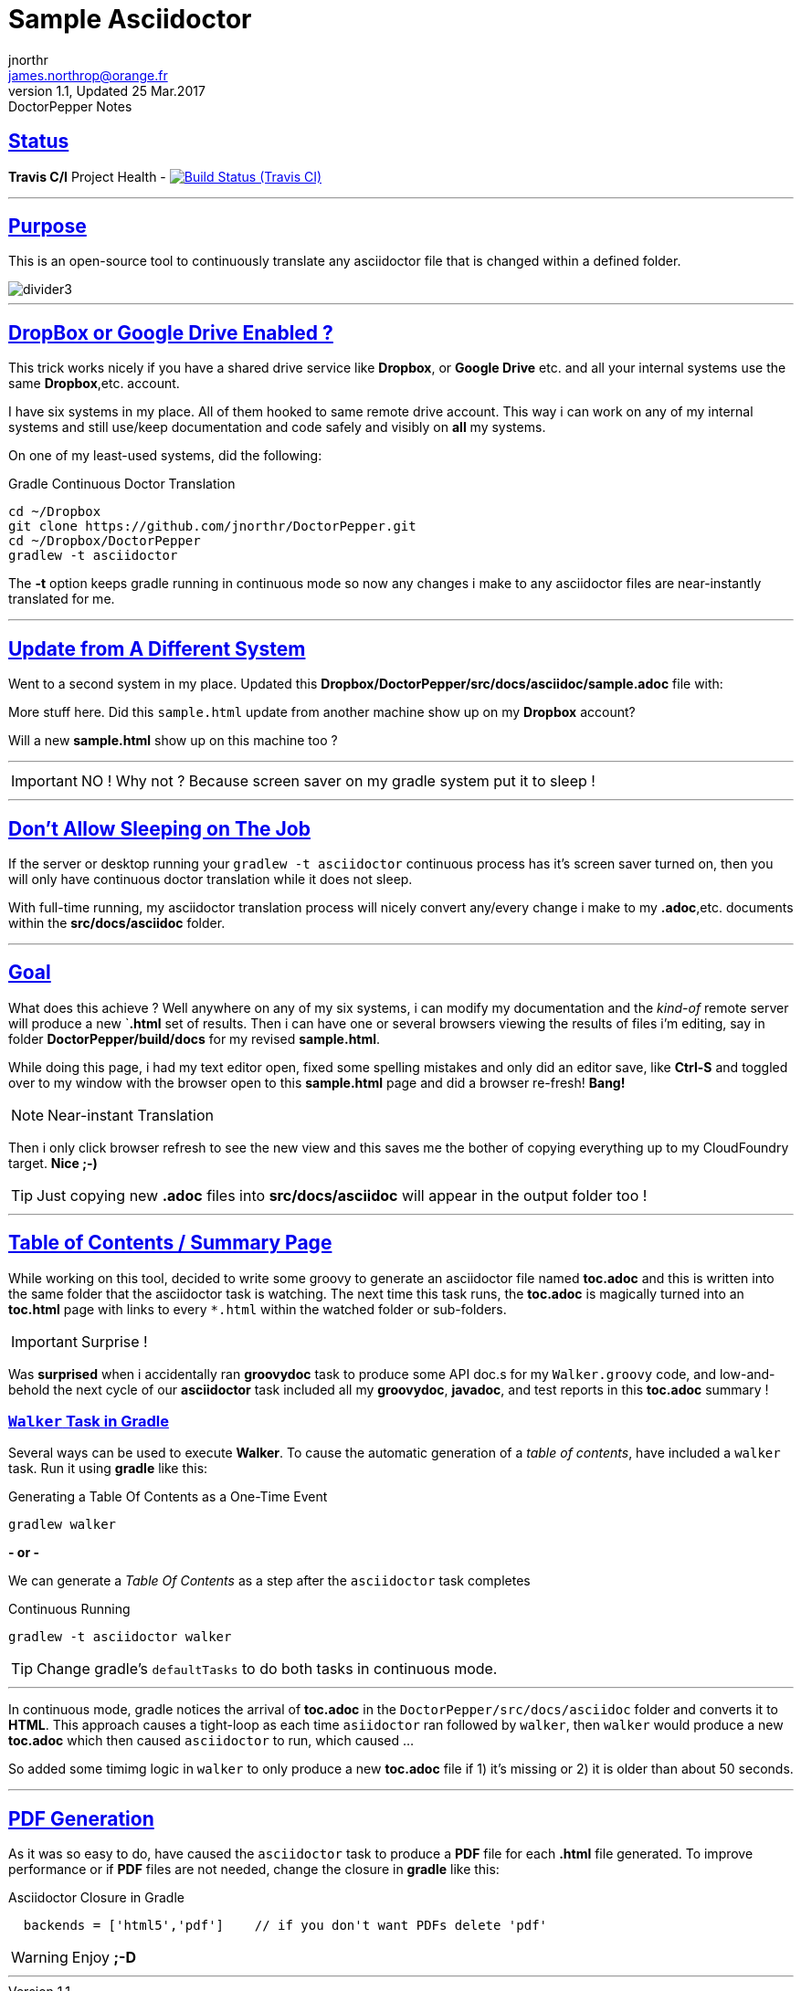 = Sample Asciidoctor
jnorthr <james.northrop@orange.fr>
V1.1, Updated 25 Mar.2017: DoctorPepper Notes
:sectanchors:
:sectlinks:
:icons: font
:imagesdir: ./images

== Status

*Travis C/I* Project Health -
image:https://img.shields.io/travis/jnorthr/DoctorPepper.svg[Build Status (Travis CI), link=https://travis-ci.org/jnorthr/DoctorPepper]

''''

== Purpose

This is an open-source tool to continuously translate any asciidoctor file that is changed within a defined folder.

image::divider3.png[align=center, title-align=center]

''''

== DropBox or Google Drive Enabled ?

This trick works nicely if you have a shared drive service like *Dropbox*, or *Google Drive* etc. and all your internal systems use the same *Dropbox*,etc. account.

I have six systems in my place. All of them hooked to same remote drive account. This way i can work on any of my internal systems and
still use/keep documentation and code safely and visibly on *all* my systems.

On one of my least-used systems, did the following:

.Gradle Continuous Doctor Translation
[source,bash]
----
cd ~/Dropbox
git clone https://github.com/jnorthr/DoctorPepper.git
cd ~/Dropbox/DoctorPepper
gradlew -t asciidoctor
----

The *-t* option keeps gradle running in continuous mode so now any changes i make to any asciidoctor files are near-instantly
translated for me.

''''

== Update from A Different System

Went to a second system in my place. Updated this *Dropbox/DoctorPepper/src/docs/asciidoc/sample.adoc* file with:

More stuff here. Did this `sample.html` update from another machine show up on my *Dropbox* account?

Will a new *sample.html* show up on this machine too ?

''''

IMPORTANT: NO ! Why not ? Because screen saver on my gradle system put it to sleep !

''''

== Don't Allow Sleeping on The Job

If the server or desktop running your `gradlew -t asciidoctor` continuous process has it's screen saver
turned on, then you will only have continuous doctor translation while it does not sleep.

With full-time running, my asciidoctor translation process will nicely convert any/every change i make to my *.adoc*,etc.
 documents within the *src/docs/asciidoc* folder. 

''''

== Goal

What does this achieve ? Well anywhere on any of my six systems, i can modify my documentation and the _kind-of_
remote server will produce a new `*.html* set of results. Then i can have one or several browsers viewing the
results of files i'm editing, say in folder *DoctorPepper/build/docs* for my revised *sample.html*.

While doing this page, i had my text editor open, fixed some spelling mistakes and only did an editor save, like *Ctrl-S*
and toggled over to my window with the browser open to this *sample.html* page and did a browser re-fresh! *Bang!*

NOTE: Near-instant Translation

Then i only click browser refresh to see the new view and this saves me the bother of copying 
everything up to my CloudFoundry target. *Nice ;-)*

TIP: Just copying new *.adoc* files into *src/docs/asciidoc* will appear in the output folder too !

''''

== Table of Contents / Summary Page

While working on this tool, decided to write some groovy to generate an asciidoctor file named *toc.adoc* and
this is written into the same folder that the asciidoctor task is watching. The next time this task runs, the *toc.adoc*
is magically turned into an *toc.html* page with links to every `*.html` within the watched folder or sub-folders.

IMPORTANT: Surprise !

Was *surprised* when i accidentally ran *groovydoc* task to produce some API doc.s for my `Walker.groovy` code, and low-and-behold
the next cycle of our *asciidoctor* task included all my *groovydoc*, *javadoc*, and test reports in this *toc.adoc* summary !

=== `Walker` Task in Gradle

Several ways can be used to execute *Walker*. To cause the automatic generation of a _table of contents_, have included a
`walker` task. Run it using *gradle* like this: 

.Generating a Table Of Contents as a One-Time Event
[source,bash]
----
gradlew walker
----

*- or -*

We can generate a _Table Of Contents_ as a step after the `asciidoctor` task completes

.Continuous Running
[source,bash]
----
gradlew -t asciidoctor walker
----

TIP: Change gradle's `defaultTasks` to do both tasks in continuous mode.

''''

In continuous mode, gradle notices the arrival of *toc.adoc* in the `DoctorPepper/src/docs/asciidoc` folder and converts it to *HTML*.
This approach causes a tight-loop as each time `asiidoctor` ran followed by `walker`, then `walker` would produce a new *toc.adoc* which
then caused `asciidoctor` to run, which caused ...

So added some timimg logic in `walker` to only produce a new *toc.adoc* file if 1) it's missing or 2) it is older than about 50 seconds.

''''

== PDF Generation

As it was so easy to do, have caused the `asciidoctor` task to produce a *PDF* file for each *.html* file generated. To improve performance
or if *PDF* files are not needed, change the closure in *gradle* like this: 

.Asciidoctor Closure in Gradle
[source,gradle]
----
  backends = ['html5','pdf']	// if you don't want PDFs delete 'pdf'
----  

WARNING: Enjoy *;-D*

''''
  